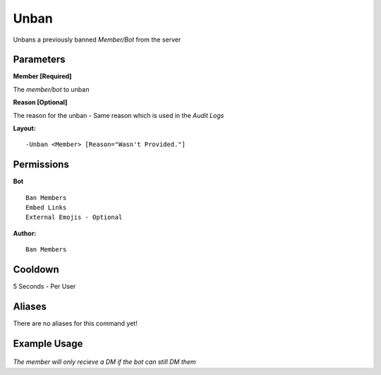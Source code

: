 Unban
=====

Unbans a previously banned `Member/Bot` from the server

Parameters
----------
**Member [Required]**

The `member/bot` to unban

**Reason [Optional]**

The reason for the unban - Same reason which is used in the *Audit Logs*

**Layout:**
::
	-Unban <Member> [Reason="Wasn't Provided."]

Permissions
-----------
**Bot**
::
	Ban Members
	Embed Links
	External Emojis - Optional

**Author:**
::
	Ban Members

Cooldown
--------
5 Seconds - Per User

Aliases
-------
There are no aliases for this command yet!

Example Usage
-------------
.. figure:: /images/unban.png
   :width: 400px
   :align: center
   :alt: Example Usage of the Unban Command

*The member will only recieve a DM if the bot can still DM them*
